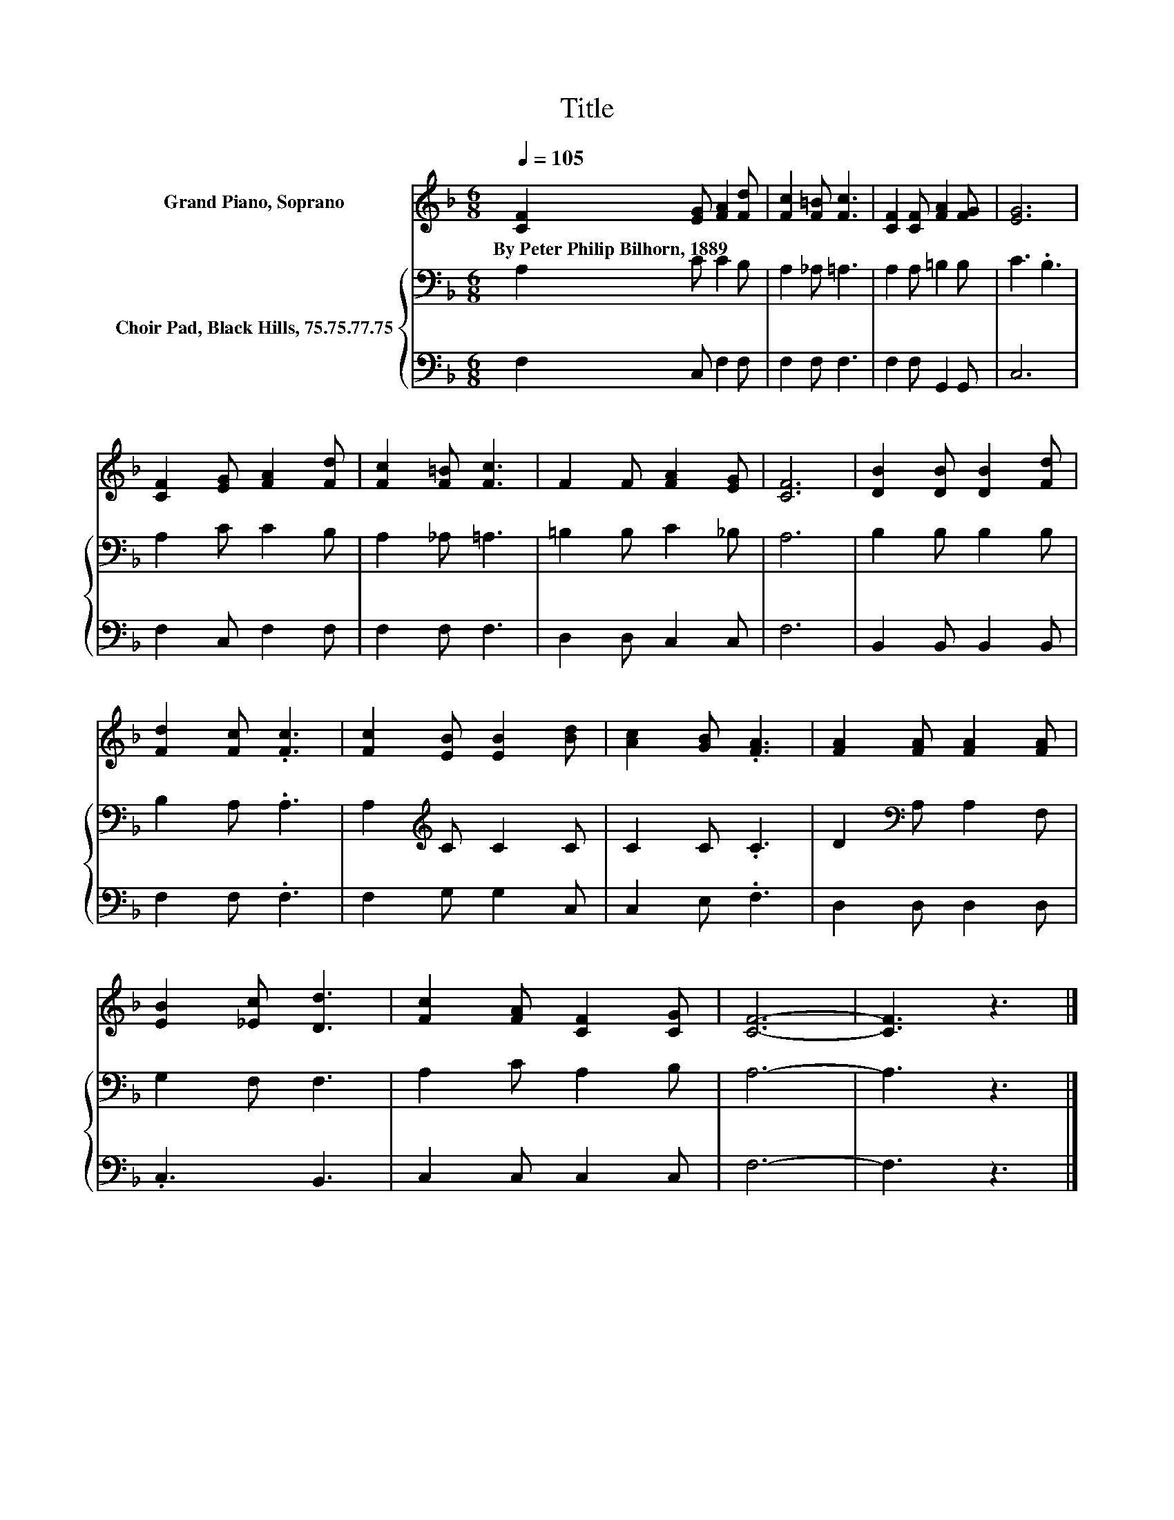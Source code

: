 X:1
T:Title
%%score 1 { 2 | 3 }
L:1/8
Q:1/4=105
M:6/8
K:F
V:1 treble nm="Grand Piano, Soprano"
V:2 bass nm="Choir Pad, Black Hills, 75.75.77.75"
V:3 bass 
V:1
 [CF]2 [EG] [FA]2 [Fd] | [Fc]2 [F=B] [Fc]3 | [CF]2 [CF] [FA]2 [FG] | [EG]6 | %4
w: By~Peter~Philip~Bilhorn,~1889 * * *||||
 [CF]2 [EG] [FA]2 [Fd] | [Fc]2 [F=B] [Fc]3 | F2 F [FA]2 [EG] | [CF]6 | [DB]2 [DB] [DB]2 [Fd] | %9
w: |||||
 [Fd]2 [Fc] .[Fc]3 | [Fc]2 [EB] [EB]2 [Bd] | [Ac]2 [GB] .[FA]3 | [FA]2 [FA] [FA]2 [FA] | %13
w: ||||
 [EB]2 [_Ec] [Dd]3 | [Fc]2 [FA] [CF]2 [CG] | [CF]6- | [CF]3 z3 |] %17
w: ||||
V:2
 A,2 C C2 B, | A,2 _A, =A,3 | A,2 A, =B,2 B, | C3 .B,3 | A,2 C C2 B, | A,2 _A, =A,3 | %6
 =B,2 B, C2 _B, | A,6 | B,2 B, B,2 B, | B,2 A, .A,3 | A,2[K:treble] C C2 C | C2 C .C3 | %12
 D2[K:bass] A, A,2 F, | G,2 F, F,3 | A,2 C A,2 B, | A,6- | A,3 z3 |] %17
V:3
 F,2 C, F,2 F, | F,2 F, F,3 | F,2 F, G,,2 G,, | C,6 | F,2 C, F,2 F, | F,2 F, F,3 | D,2 D, C,2 C, | %7
 F,6 | B,,2 B,, B,,2 B,, | F,2 F, .F,3 | F,2 G, G,2 C, | C,2 E, .F,3 | D,2 D, D,2 D, | .C,3 B,,3 | %14
 C,2 C, C,2 C, | F,6- | F,3 z3 |] %17

